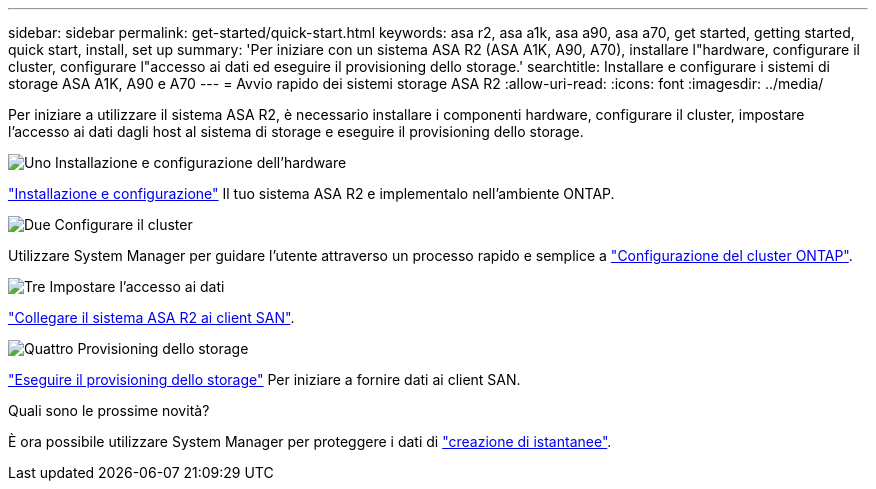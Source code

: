 ---
sidebar: sidebar 
permalink: get-started/quick-start.html 
keywords: asa r2, asa a1k, asa a90, asa a70, get started, getting started, quick start, install, set up 
summary: 'Per iniziare con un sistema ASA R2 (ASA A1K, A90, A70), installare l"hardware, configurare il cluster, configurare l"accesso ai dati ed eseguire il provisioning dello storage.' 
searchtitle: Installare e configurare i sistemi di storage ASA A1K, A90 e A70 
---
= Avvio rapido dei sistemi storage ASA R2
:allow-uri-read: 
:icons: font
:imagesdir: ../media/


[role="lead"]
Per iniziare a utilizzare il sistema ASA R2, è necessario installare i componenti hardware, configurare il cluster, impostare l'accesso ai dati dagli host al sistema di storage e eseguire il provisioning dello storage.

.image:https://raw.githubusercontent.com/NetAppDocs/common/main/media/number-1.png["Uno"] Installazione e configurazione dell'hardware
[role="quick-margin-para"]
link:../install-setup/install-setup-workflow.html["Installazione e configurazione"] Il tuo sistema ASA R2 e implementalo nell'ambiente ONTAP.

.image:https://raw.githubusercontent.com/NetAppDocs/common/main/media/number-2.png["Due"] Configurare il cluster
[role="quick-margin-para"]
Utilizzare System Manager per guidare l'utente attraverso un processo rapido e semplice a link:../install-setup/initialize-ontap-cluster.html["Configurazione del cluster ONTAP"].

.image:https://raw.githubusercontent.com/NetAppDocs/common/main/media/number-3.png["Tre"] Impostare l'accesso ai dati
[role="quick-margin-para"]
link:../install-setup/set-up-data-access.html["Collegare il sistema ASA R2 ai client SAN"].

.image:https://raw.githubusercontent.com/NetAppDocs/common/main/media/number-4.png["Quattro"] Provisioning dello storage
[role="quick-margin-para"]
link:../manage-data/provision-san-storage.html["Eseguire il provisioning dello storage"] Per iniziare a fornire dati ai client SAN.

.Quali sono le prossime novità?
È ora possibile utilizzare System Manager per proteggere i dati di link:../data-protection/create-snapshots.html["creazione di istantanee"].
